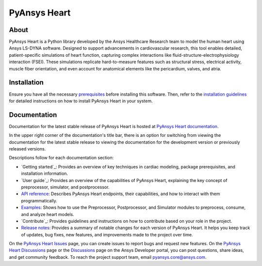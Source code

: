 PyAnsys Heart
#############

|pyansys| |python| |pypi| |GH-CI| |MIT| |ruff| |pre-commit|

.. |pyansys| image:: https://img.shields.io/badge/Py-Ansys-ffc107.svg?logo=data:image/png;base64,iVBORw0KGgoAAAANSUhEUgAAABAAAAAQCAIAAACQkWg2AAABDklEQVQ4jWNgoDfg5mD8vE7q/3bpVyskbW0sMRUwofHD7Dh5OBkZGBgW7/3W2tZpa2tLQEOyOzeEsfumlK2tbVpaGj4N6jIs1lpsDAwMJ278sveMY2BgCA0NFRISwqkhyQ1q/Nyd3zg4OBgYGNjZ2ePi4rB5loGBhZnhxTLJ/9ulv26Q4uVk1NXV/f///////69du4Zdg78lx//t0v+3S88rFISInD59GqIH2esIJ8G9O2/XVwhjzpw5EAam1xkkBJn/bJX+v1365hxxuCAfH9+3b9/+////48cPuNehNsS7cDEzMTAwMMzb+Q2u4dOnT2vWrMHu9ZtzxP9vl/69RVpCkBlZ3N7enoDXBwEAAA+YYitOilMVAAAAAElFTkSuQmCC
   :target: https://docs.pyansys.com/
   :alt: PyAnsys

.. |python| image:: https://img.shields.io/pypi/pyversions/pyansys-heart?logo=pypi
   :target: https://pypi.org/project/pyansys-heart/
   :alt: Python

.. |pypi| image:: https://img.shields.io/pypi/v/pyansys-heart.svg?logo=python&logoColor=white&label=PyPI
   :target: https://pypi.org/project/pyansys-heart
   :alt: PyPI

.. |GH-CI| image:: https://github.com/ansys/pyansys-heart/actions/workflows/ci_cd_night.yml/badge.svg
   :target: https://github.com/ansys/pyansys-heart/actions/workflows/ci_cd_night.yml
   :alt: GH-CI

.. |MIT| image:: https://img.shields.io/badge/license-MIT-yellow
   :target: https://opensource.org/blog/license/mit
   :alt: MIT

.. |ruff| image:: https://img.shields.io/endpoint?url=https://raw.githubusercontent.com/astral-sh/ruff/main/assets/badge/v2.json
   :target: https://github.com/astral-sh/ruff
   :alt: Ruff

.. |pre-commit| image:: https://results.pre-commit.ci/badge/github/ansys/pyansys-heart/main.svg
   :target: https://results.pre-commit.ci/latest/github/ansys/pyansys-heart/main
   :alt: pre-commit.ci

About
=====

PyAnsys Heart is a Python library developed by the Ansys Healthcare Research
team to model the human heart using Ansys LS-DYNA software. Designed to support
advancements in cardiovascular research, this tool enables detailed,
patient-specific simulations of heart function, capturing complex interactions
like fluid-structure-electrophysiology interaction (FSEI). These simulations
replicate hard-to-measure features such as structural stress, electrical
activity, muscle fiber orientation, and even account for anatomical elements
like the pericardium, valves, and atria.

Installation
============

Ensure you have all the necessary `prerequisites`_ before installing this
software. Then, refer to the `installation guidelines`_ for detailed instructions
on how to install PyAnsys Heart in your system.

Documentation
=============

Documentation for the latest stable release of PyAnsys Heart is hosted at
`PyAnsys Heart documentation`_.

In the upper right corner of the documentation's title bar, there is an option
for switching from viewing the documentation for the latest stable release
to viewing the documentation for the development version or previously
released versions.

Descriptions follow for each documentation section:

- `Getting started`_: Provides an overview of key techniques in cardiac modeling,
  package prerequisites, and installation information.

- `User guide`_: Provides an overview of the capabilities of PyAnsys Heart,
  explaining the key concept of preprocessor, simulator, and postprocessor.

- `API reference`_: Describes PyAnsys Heart endpoints, their capabilities,
  and how to interact with them programmatically.

- `Examples`_: Shows how to use the Preprocessor, Postprocessor, and Simulator
  modules to preprocess, consume, and analyze heart models.

- `Contribute`_: Provides guidelines and instructions on how to contribute
  based on your role in the project.

- `Release notes`_: Provides a summary of notable changes for each version of
  PyAnsys Heart. It helps you keep track of updates, bug fixes, new features, and
  improvements made to the project over time.

On the `PyAnsys Heart Issues <https://github.com/ansys/pyansys-heart/issues>`_ page,
you can create issues to report bugs and request new features. On the
`PyAnsys Heart Discussions <https://github.com/ansys/pyansys-heart/discussions>`_ page
or the `Discussions <https://discuss.ansys.com/>`_ page on the Ansys Developer
portal, you can post questions, share ideas, and get community feedback.
To reach the project support team, email `pyansys.core@ansys.com <mailto:pyansys.core@ansys.com>`_.


.. Documentation links
.. _prerequisites: https://heart.health.docs.pyansys.com/version/stable/getting-started/prerequisites.html
.. _installation guidelines: https://heart.health.docs.pyansys.com/version/stable/getting-started/installation.html
.. _getting started: https://heart.health.docs.pyansys.com/version/stable/getting-started/index.html
.. _user guide: https://heart.health.docs.pyansys.com/version/stable/user-guide/index.html
.. _API reference: https://heart.health.docs.pyansys.com/version/stable/api/index.html
.. _examples: https://heart.health.docs.pyansys.com/version/stable/examples/index.html
.. _contribute: https://heart.health.docs.pyansys.com/version/stable/contributing/index.html
.. _LICENSE: https://github.com/ansys/pyansys-heart/blob/main/LICENSE
.. _release_notes: https://heart.health.docs.pyansys.com/version/stable/changelog.html
.. _PyAnsys Heart documentation: https://heart.health.docs.pyansys.com/version/stable/
.. _Release notes: https://heart.health.docs.pyansys.com/version/stable/changelog.html
.. _Getting started: https://heart.health.docs.pyansys.com/version/stable/getting-started.html
.. _User guide: https://heart.health.docs.pyansys.com/version/stable/user-guide.html
.. _Examples: https://heart.health.docs.pyansys.com/version/stable/examples/index.html
.. _Contribute: https://heart.health.docs.pyansys.com/version/stable/contributing.html

